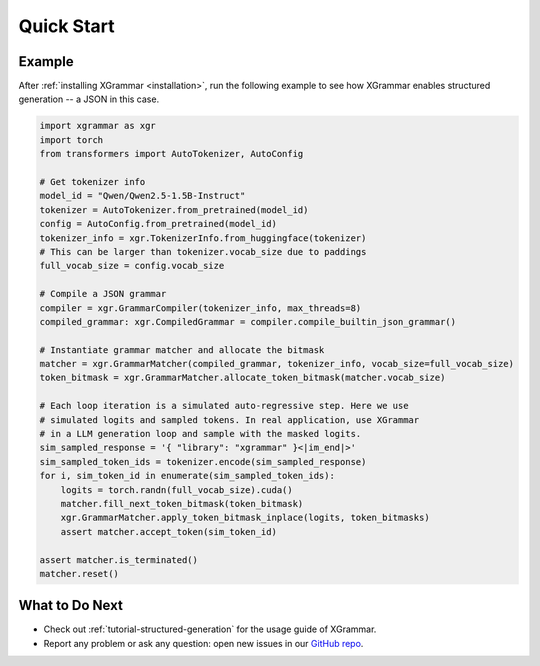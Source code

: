 .. _quick-start:

Quick Start
===========

Example
-------

After :ref:`installing XGrammar <installation>`, run the following example to see how XGrammar enables
structured generation -- a JSON in this case.

.. code:: python

    import xgrammar as xgr
    import torch
    from transformers import AutoTokenizer, AutoConfig

    # Get tokenizer info
    model_id = "Qwen/Qwen2.5-1.5B-Instruct"
    tokenizer = AutoTokenizer.from_pretrained(model_id)
    config = AutoConfig.from_pretrained(model_id)
    tokenizer_info = xgr.TokenizerInfo.from_huggingface(tokenizer)
    # This can be larger than tokenizer.vocab_size due to paddings
    full_vocab_size = config.vocab_size

    # Compile a JSON grammar
    compiler = xgr.GrammarCompiler(tokenizer_info, max_threads=8)
    compiled_grammar: xgr.CompiledGrammar = compiler.compile_builtin_json_grammar()

    # Instantiate grammar matcher and allocate the bitmask
    matcher = xgr.GrammarMatcher(compiled_grammar, tokenizer_info, vocab_size=full_vocab_size)
    token_bitmask = xgr.GrammarMatcher.allocate_token_bitmask(matcher.vocab_size)

    # Each loop iteration is a simulated auto-regressive step. Here we use
    # simulated logits and sampled tokens. In real application, use XGrammar
    # in a LLM generation loop and sample with the masked logits.
    sim_sampled_response = '{ "library": "xgrammar" }<|im_end|>'
    sim_sampled_token_ids = tokenizer.encode(sim_sampled_response)
    for i, sim_token_id in enumerate(sim_sampled_token_ids):
        logits = torch.randn(full_vocab_size).cuda()
        matcher.fill_next_token_bitmask(token_bitmask)
        xgr.GrammarMatcher.apply_token_bitmask_inplace(logits, token_bitmasks)
        assert matcher.accept_token(sim_token_id)

    assert matcher.is_terminated()
    matcher.reset()


What to Do Next
---------------

- Check out :ref:`tutorial-structured-generation` for the usage guide of XGrammar.
- Report any problem or ask any question: open new issues in our `GitHub repo <https://github.com/mlc-ai/xgrammar/issues>`_.
